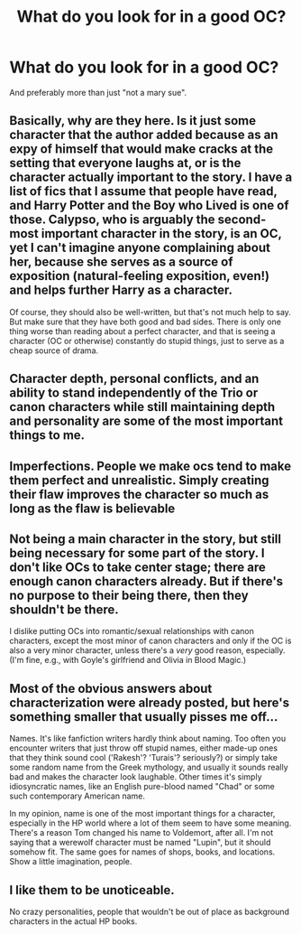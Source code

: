 #+TITLE: What do you look for in a good OC?

* What do you look for in a good OC?
:PROPERTIES:
:Author: face19171
:Score: 10
:DateUnix: 1439687932.0
:DateShort: 2015-Aug-16
:FlairText: Discussion
:END:
And preferably more than just "not a mary sue".


** Basically, why are they here. Is it just some character that the author added because as an expy of himself that would make cracks at the setting that everyone laughs at, or is the character actually important to the story. I have a list of fics that I assume that people have read, and Harry Potter and the Boy who Lived is one of those. Calypso, who is arguably the second-most important character in the story, is an OC, yet I can't imagine anyone complaining about her, because she serves as a source of exposition (natural-feeling exposition, even!) and helps further Harry as a character.

Of course, they should also be well-written, but that's not much help to say. But make sure that they have both good and bad sides. There is only one thing worse than reading about a perfect character, and that is seeing a character (OC or otherwise) constantly do stupid things, just to serve as a cheap source of drama.
:PROPERTIES:
:Author: Magnive
:Score: 18
:DateUnix: 1439689696.0
:DateShort: 2015-Aug-16
:END:


** Character depth, personal conflicts, and an ability to stand independently of the Trio or canon characters while still maintaining depth and personality are some of the most important things to me.
:PROPERTIES:
:Author: tusing
:Score: 13
:DateUnix: 1439693737.0
:DateShort: 2015-Aug-16
:END:


** Imperfections. People we make ocs tend to make them perfect and unrealistic. Simply creating their flaw improves the character so much as long as the flaw is believable
:PROPERTIES:
:Author: 12th_companion
:Score: 3
:DateUnix: 1439696560.0
:DateShort: 2015-Aug-16
:END:


** Not being a main character in the story, but still being necessary for some part of the story. I don't like OCs to take center stage; there are enough canon characters already. But if there's no purpose to their being there, then they shouldn't be there.

I dislike putting OCs into romantic/sexual relationships with canon characters, except the most minor of canon characters and only if the OC is also a very minor character, unless there's a /very/ good reason, especially. (I'm fine, e.g., with Goyle's girlfriend and Olivia in Blood Magic.)
:PROPERTIES:
:Author: rainbowmoonheartache
:Score: 5
:DateUnix: 1439708006.0
:DateShort: 2015-Aug-16
:END:


** Most of the obvious answers about characterization were already posted, but here's something smaller that usually pisses me off...

Names. It's like fanfiction writers hardly think about naming. Too often you encounter writers that just throw off stupid names, either made-up ones that they think sound cool ('Rakesh'? 'Turais'? seriously?) or simply take some random name from the Greek mythology, and usually it sounds really bad and makes the character look laughable. Other times it's simply idiosyncratic names, like an English pure-blood named "Chad" or some such contemporary American name.

In my opinion, name is one of the most important things for a character, especially in the HP world where a lot of them seem to have some meaning. There's a reason Tom changed his name to Voldemort, after all. I'm not saying that a werewolf character must be named "Lupin", but it should somehow fit. The same goes for names of shops, books, and locations. Show a little imagination, people.
:PROPERTIES:
:Author: Almavet
:Score: 2
:DateUnix: 1439751342.0
:DateShort: 2015-Aug-16
:END:


** I like them to be unoticeable.

No crazy personalities, people that wouldn't be out of place as background characters in the actual HP books.
:PROPERTIES:
:Author: TheKnightsTippler
:Score: 1
:DateUnix: 1439771126.0
:DateShort: 2015-Aug-17
:END:
